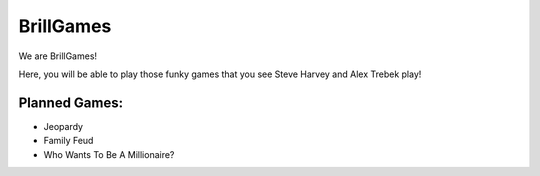 ==========
BrillGames
==========
We are BrillGames!

Here, you will be able to play those funky games that you see Steve Harvey and Alex Trebek play!

----------
Planned Games:
----------

- Jeopardy

- Family Feud

- Who Wants To Be A Millionaire?
